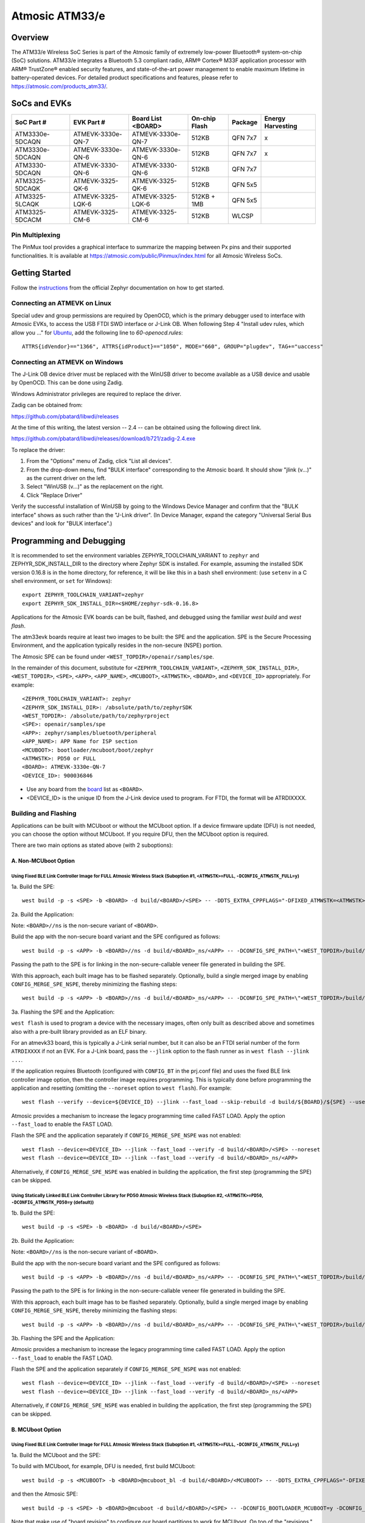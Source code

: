 ###############
Atmosic ATM33/e
###############

********
Overview
********

The ATM33/e Wireless SoC Series is part of the Atmosic family of extremely low-power Bluetooth® system-on-chip (SoC) solutions. ATM33/e integrates a Bluetooth 5.3 compliant radio, ARM® Cortex® M33F application processor with ARM® TrustZone® enabled security features, and state-of-the-art power management to enable maximum lifetime in battery-operated devices.
For detailed product specifications and features, please refer to https://atmosic.com/products_atm33/.

*************
SoCs and EVKs
*************

.. _board:

==================  =================  =================  ==================  ========  ==========
SoC Part #          EVK Part #         Board List         On-chip             Package   Energy
                                       <BOARD>            Flash                         Harvesting
==================  =================  =================  ==================  ========  ==========
ATM3330e-5DCAQN     ATMEVK-3330e-QN-7  ATMEVK-3330e-QN-7  512KB               QFN 7x7   x
ATM3330e-5DCAQN     ATMEVK-3330e-QN-6  ATMEVK-3330e-QN-6  512KB               QFN 7x7   x
ATM3330-5DCAQN      ATMEVK-3330-QN-6   ATMEVK-3330-QN-6   512KB               QFN 7x7
ATM3325-5DCAQK      ATMEVK-3325-QK-6   ATMEVK-3325-QK-6   512KB               QFN 5x5
ATM3325-5LCAQK      ATMEVK-3325-LQK-6  ATMEVK-3325-LQK-6  512KB + 1MB         QFN 5x5
ATM3325-5DCACM      ATMEVK-3325-CM-6   ATMEVK-3325-CM-6   512KB               WLCSP
==================  =================  =================  ==================  ========  ==========

================
Pin Multiplexing
================

The PinMux tool provides a graphical interface to summarize the mapping between Px pins and their supported functionalities.
It is available at https://atmosic.com/public/Pinmux/index.html for all Atmosic Wireless SoCs.

***************
Getting Started
***************

Follow the instructions_ from the official Zephyr documentation on how to get started.

=============================
Connecting an ATMEVK on Linux
=============================

Special udev and group permissions are required by OpenOCD, which is the primary
debugger used to interface with Atmosic EVKs, to access the USB FTDI
SWD interface or J-Link OB.  When following Step 4 "Install udev rules, which
allow you ..." for Ubuntu_, add the following line to `60-openocd.rules`::

 ATTRS{idVendor}=="1366", ATTRS{idProduct}=="1050", MODE="660", GROUP="plugdev", TAG+="uaccess"

.. _Ubuntu: https://docs.zephyrproject.org/3.7.0/develop/getting_started/index.html#install-the-zephyr-sdk

.. _instructions: https://docs.zephyrproject.org/3.7.0/develop/getting_started/index.html

===============================
Connecting an ATMEVK on Windows
===============================

The J-Link OB device driver must be replaced with the WinUSB driver to
become available as a USB device and usable by OpenOCD.
This can be done using Zadig.

Windows Administrator privileges are required to replace the driver.

Zadig can be obtained from:

https://github.com/pbatard/libwdi/releases

At the time of this writing, the latest version -- 2.4 -- can be
obtained using the following direct link.

https://github.com/pbatard/libwdi/releases/download/b721/zadig-2.4.exe

To replace the driver:

#. From the "Options" menu of Zadig, click "List all devices".
#. From the drop-down menu, find "BULK interface" corresponding to
   the Atmosic board.  It should show "jlink (v...)" as
   the current driver on the left.
#. Select "WinUSB (v...)" as the replacement on the right.
#. Click "Replace Driver"

Verify the successful installation of WinUSB by going to the Windows
Device Manager and confirm that the "BULK interface" shows
as such rather than the "J-Link driver".  (In Device Manager, expand the category
"Universal Serial Bus devices" and look for "BULK interface".)

*************************
Programming and Debugging
*************************

It is recommended to set the environment variables ZEPHYR_TOOLCHAIN_VARIANT to ``zephyr`` and ZEPHYR_SDK_INSTALL_DIR to the directory where Zephyr SDK is installed. For example, assuming the installed SDK version 0.16.8 is in the home directory, for reference, it will be like this in a bash shell environment: (use ``setenv`` in a C shell environment, or ``set`` for Windows)::

 export ZEPHYR_TOOLCHAIN_VARIANT=zephyr
 export ZEPHYR_SDK_INSTALL_DIR=<$HOME/zephyr-sdk-0.16.8>

Applications for the Atmosic EVK boards can be built, flashed, and debugged using the familiar `west build` and `west flash`.

The atm33evk boards require at least two images to be built: the SPE and the application.  SPE is the Secure Processing Environment, and the application typically resides in the non-secure (NSPE) portion.

The Atmosic SPE can be found under ``<WEST_TOPDIR>/openair/samples/spe``.

.. _variable assignments:

In the remainder of this document, substitute for ``<ZEPHYR_TOOLCHAIN_VARIANT>``, ``<ZEPHYR_SDK_INSTALL_DIR>``, ``<WEST_TOPDIR>``, ``<SPE>``, ``<APP>``, ``<APP_NAME>``, ``<MCUBOOT>``, ``<ATMWSTK>``, ``<BOARD>``, and ``<DEVICE_ID>`` appropriately.  For example::

 <ZEPHYR_TOOLCHAIN_VARIANT>: zephyr
 <ZEPHYR_SDK_INSTALL_DIR>: /absolute/path/to/zephyrSDK
 <WEST_TOPDIR>: /absolute/path/to/zephyrproject
 <SPE>: openair/samples/spe
 <APP>: zephyr/samples/bluetooth/peripheral
 <APP_NAME>: APP Name for ISP section
 <MCUBOOT>: bootloader/mcuboot/boot/zephyr
 <ATMWSTK>: PD50 or FULL
 <BOARD>: ATMEVK-3330e-QN-7
 <DEVICE_ID>: 900036846

* Use any board from the `board`_ list as ``<BOARD>``.
* <DEVICE_ID> is the unique ID from the J-Link device used to program. For FTDI, the format will be ATRDIXXXX.

=====================
Building and Flashing
=====================

Applications can be built with MCUboot or without the MCUboot option. If a device firmware update (DFU) is not needed, you can choose the option without MCUboot. If you require DFU, then the MCUboot option is required.

There are two main options as stated above (with 2 suboptions):

---------------------
A. Non-MCUboot Option
---------------------

~~~~~~~~~~~~~~~~~~~~~~~~~~~~~~~~~~~~~~~~~~~~~~~~~~~~~~~~~~~~~~~~~~~~~~~~~~~~~~~~~~~~~~~~~~~~~~~~~~~~~~~~~~~~~~~~~~~~~~~~~~~~~~~~~~~~~
Using Fixed BLE Link Controller Image for FULL Atmosic Wireless Stack (Suboption #1, ``<ATMWSTK>=FULL``, ``-DCONFIG_ATMWSTK_FULL=y``)
~~~~~~~~~~~~~~~~~~~~~~~~~~~~~~~~~~~~~~~~~~~~~~~~~~~~~~~~~~~~~~~~~~~~~~~~~~~~~~~~~~~~~~~~~~~~~~~~~~~~~~~~~~~~~~~~~~~~~~~~~~~~~~~~~~~~~

1a. Build the SPE:

::

  west build -p -s <SPE> -b <BOARD> -d build/<BOARD>/<SPE> -- -DDTS_EXTRA_CPPFLAGS="-DFIXED_ATMWSTK=<ATMWSTK>;"

2a. Build the Application:

Note: ``<BOARD>//ns`` is the non-secure variant of ``<BOARD>``.

Build the app with the non-secure board variant and the SPE configured as follows::

  west build -p -s <APP> -b <BOARD>//ns -d build/<BOARD>_ns/<APP> -- -DCONFIG_SPE_PATH=\"<WEST_TOPDIR>/build/<BOARD>/<SPE>\" -DDTS_EXTRA_CPPFLAGS="-DFIXED_ATMWSTK=<ATMWSTK>;" -DCONFIG_ATMWSTK_<ATMWSTK>=y -DCONFIG_ATM_EUI_ALLOW_RANDOM=y

Passing the path to the SPE is for linking in the non-secure-callable veneer file generated in building the SPE.

With this approach, each built image has to be flashed separately.  Optionally, build a single merged image by enabling ``CONFIG_MERGE_SPE_NSPE``, thereby minimizing the flashing steps::

  west build -p -s <APP> -b <BOARD>//ns -d build/<BOARD>_ns/<APP> -- -DCONFIG_SPE_PATH=\"<WEST_TOPDIR>/build/<BOARD>/<SPE>\" -DDTS_EXTRA_CPPFLAGS="-DFIXED_ATMWSTK=<ATMWSTK>;" -DCONFIG_ATMWSTK_<ATMWSTK>=y -DCONFIG_ATM_EUI_ALLOW_RANDOM=y -DCONFIG_MERGE_SPE_NSPE=y

3a. Flashing the SPE and the Application:

``west flash`` is used to program a device with the necessary images, often only built as described above and sometimes also with a pre-built library provided as an ELF binary.

For an atmevk33 board, this is typically a J-Link serial number, but it can also be an FTDI serial number of the form ``ATRDIXXXX`` if not an EVK.  For a J-Link board, pass the ``--jlink`` option to the flash runner as in ``west flash --jlink ...``.

If the application requires Bluetooth (configured with ``CONFIG_BT`` in the prj.conf file) and uses the fixed BLE link controller image option, then the controller image requires programming.  This is typically done before programming the application and resetting (omitting the ``--noreset`` option to ``west flash``). For example::

  west flash --verify --device=${DEVICE_ID} --jlink --fast_load --skip-rebuild -d build/${BOARD}/${SPE} --use-elf --elf-file openair/modules/hal_atmosic/ATM33xx-5/drivers/ble/atmwstk_<ATMWSTK>.elf --noreset

Atmosic provides a mechanism to increase the legacy programming time called FAST LOAD. Apply the option ``--fast_load`` to enable the FAST LOAD.

Flash the SPE and the application separately if ``CONFIG_MERGE_SPE_NSPE`` was not enabled::

  west flash --device=<DEVICE_ID> --jlink --fast_load --verify -d build/<BOARD>/<SPE> --noreset
  west flash --device=<DEVICE_ID> --jlink --fast_load --verify -d build/<BOARD>_ns/<APP>

Alternatively, if ``CONFIG_MERGE_SPE_NSPE`` was enabled in building the application, the first step (programming the SPE) can be skipped.

~~~~~~~~~~~~~~~~~~~~~~~~~~~~~~~~~~~~~~~~~~~~~~~~~~~~~~~~~~~~~~~~~~~~~~~~~~~~~~~~~~~~~~~~~~~~~~~~~~~~~~~~~~~~~~~~~~~~~~~~~~~~~~~~~~~~~~~~~~~~~~~~~~~~~~~~~~~~~
Using Statically Linked BLE Link Controller Library for PD50 Atmosic Wireless Stack (Suboption #2, ``<ATMWSTK>=PD50``, ``-DCONFIG_ATMWSTK_PD50=y`` (default))
~~~~~~~~~~~~~~~~~~~~~~~~~~~~~~~~~~~~~~~~~~~~~~~~~~~~~~~~~~~~~~~~~~~~~~~~~~~~~~~~~~~~~~~~~~~~~~~~~~~~~~~~~~~~~~~~~~~~~~~~~~~~~~~~~~~~~~~~~~~~~~~~~~~~~~~~~~~~~

1b. Build the SPE:

::

  west build -p -s <SPE> -b <BOARD> -d build/<BOARD>/<SPE>

2b. Build the Application:

Note: ``<BOARD>//ns`` is the non-secure variant of ``<BOARD>``.

Build the app with the non-secure board variant and the SPE configured as follows::

  west build -p -s <APP> -b <BOARD>//ns -d build/<BOARD>_ns/<APP> -- -DCONFIG_SPE_PATH=\"<WEST_TOPDIR>/build/<BOARD>/<SPE>\" -DCONFIG_ATMWSTK_<ATMWSTK>=y -DCONFIG_ATM_EUI_ALLOW_RANDOM=y

Passing the path to the SPE is for linking in the non-secure-callable veneer file generated in building the SPE.

With this approach, each built image has to be flashed separately.  Optionally, build a single merged image by enabling ``CONFIG_MERGE_SPE_NSPE``, thereby minimizing the flashing steps::

  west build -p -s <APP> -b <BOARD>//ns -d build/<BOARD>_ns/<APP> -- -DCONFIG_SPE_PATH=\"<WEST_TOPDIR>/build/<BOARD>/<SPE>\" -DCONFIG_ATMWSTK_<ATMWSTK>=y -DCONFIG_ATM_EUI_ALLOW_RANDOM=y -DCONFIG_MERGE_SPE_NSPE=y

3b. Flashing the SPE and the Application:

Atmosic provides a mechanism to increase the legacy programming time called FAST LOAD. Apply the option ``--fast_load`` to enable the FAST LOAD.

Flash the SPE and the application separately if ``CONFIG_MERGE_SPE_NSPE`` was not enabled::

  west flash --device=<DEVICE_ID> --jlink --fast_load --verify -d build/<BOARD>/<SPE> --noreset
  west flash --device=<DEVICE_ID> --jlink --fast_load --verify -d build/<BOARD>_ns/<APP>

Alternatively, if ``CONFIG_MERGE_SPE_NSPE`` was enabled in building the application, the first step (programming the SPE) can be skipped.

-----------------
B. MCUboot Option
-----------------

.. _MCUboot option:

~~~~~~~~~~~~~~~~~~~~~~~~~~~~~~~~~~~~~~~~~~~~~~~~~~~~~~~~~~~~~~~~~~~~~~~~~~~~~~~~~~~~~~~~~~~~~~~~~~~~~~~~~~~~~~~~~~~~~~~~~~~~~~~~~~~~~
Using Fixed BLE Link Controller Image for FULL Atmosic Wireless Stack (Suboption #1, ``<ATMWSTK>=FULL``, ``-DCONFIG_ATMWSTK_FULL=y``)
~~~~~~~~~~~~~~~~~~~~~~~~~~~~~~~~~~~~~~~~~~~~~~~~~~~~~~~~~~~~~~~~~~~~~~~~~~~~~~~~~~~~~~~~~~~~~~~~~~~~~~~~~~~~~~~~~~~~~~~~~~~~~~~~~~~~~

1a. Build the MCUboot and the SPE:

To build with MCUboot, for example, DFU is needed, first build MCUboot::

  west build -p -s <MCUBOOT> -b <BOARD>@mcuboot_bl -d build/<BOARD>/<MCUBOOT> -- -DDTS_EXTRA_CPPFLAGS="-DFIXED_ATMWSTK=<ATMWSTK>;-DDFU_IN_FLASH"

and then the Atmosic SPE::

  west build -p -s <SPE> -b <BOARD>@mcuboot -d build/<BOARD>/<SPE> -- -DCONFIG_BOOTLOADER_MCUBOOT=y -DCONFIG_MCUBOOT_GENERATE_UNSIGNED_IMAGE=n -DDTS_EXTRA_CPPFLAGS="-DFIXED_ATMWSTK=<ATMWSTK>;-DDFU_IN_FLASH"

Note that make use of "board revision" to configure our board partitions to work for MCUboot.  On top of the "revisions," MCUboot currently needs an additional overlay that must be provided through the command line to give it the entire SRAM.

2a. Build the Application with MCUboot and SPE:

Build the application with MCUboot and SPE as follows::

  west build -p -s <APP> -b <BOARD>@mcuboot//ns -d build/<BOARD>_ns/<APP> -- -DCONFIG_BOOTLOADER_MCUBOOT=y -DCONFIG_MCUBOOT_SIGNATURE_KEY_FILE=\"bootloader/mcuboot/root-ec-p256.pem\" -DCONFIG_SPE_PATH=\"<WEST_TOPDIR>/build/<BOARD>/<SPE>\" -DDTS_EXTRA_CPPFLAGS="-DFIXED_ATMWSTK=<ATMWSTK>;-DDFU_IN_FLASH" -DCONFIG_ATMWSTK_<ATMWSTK>=y -DCONFIG_ATM_EUI_ALLOW_RANDOM=y -DEXTRA_CONF_FILE="<WEST_TOPDIR>/openair/doc/dfu/overlay-bt-dfu.conf"

This is somewhat of a non-standard workflow.  When passing ``-DCONFIG_BOOTLOADER_MCUBOOT=y`` on the application build command line, ``west`` automatically creates a signed, merged image (``zephyr.signed.{bin,hex}``), which is ultimately used by ``west flash`` to program the device.  The original application binaries are renamed with a ``.nspe`` suffixed to the file basename (``zephyr.{bin,hex,elf}`` renamed to ``zephyr.nspe.{bin,hex,elf}``) and are the ones that should be supplied to a debugger.

3a. Flashing the MCUboot, SPE, and the Application:

Flash MCUboot

Atmosic provides a mechanism to increase the legacy programming time called FAST LOAD. Apply the option ``--fast_load`` to enable the FAST LOAD.::

   west flash --verify --device=<DEVICE_ID> --jlink --fast_load -d build/<BOARD>/<MCUBOOT> --noreset

Note that adding ``--erase_flash`` is an option to erase Flash if needed.

Flash the signed application image (merged with SPE)::

   west flash --verify --device=<DEVICE_ID> --jlink --fast_load -d build/<BOARD>_ns/<APP>

~~~~~~~~~~~~~~~~~~~~~~~~~~~~~~~~~~~~~~~~~~~~~~~~~~~~~~~~~~~~~~~~~~~~~~~~~~~~~~~~~~~~~~~~~~~~~~~~~~~~~~~~~~~~~~~~~~~~~~~~~~~~~~~~~~~~~~~~~~~~~~~~~~~~~~~~~~~~~
Using Statically Linked BLE Link Controller Library for PD50 Atmosic Wireless Stack (Suboption #2, ``<ATMWSTK>=PD50``, ``-DCONFIG_ATMWSTK_PD50=y`` (default))
~~~~~~~~~~~~~~~~~~~~~~~~~~~~~~~~~~~~~~~~~~~~~~~~~~~~~~~~~~~~~~~~~~~~~~~~~~~~~~~~~~~~~~~~~~~~~~~~~~~~~~~~~~~~~~~~~~~~~~~~~~~~~~~~~~~~~~~~~~~~~~~~~~~~~~~~~~~~~

1b. Build the MCUboot and the SPE:

To build with MCUboot, for example, DFU is needed, first build MCUboot::

  west build -p -s <MCUBOOT> -b <BOARD>@mcuboot_bl -d build/<BOARD>/<MCUBOOT> -- -DDTS_EXTRA_CPPFLAGS="-DDFU_IN_FLASH"

and then the Atmosic SPE::

  west build -p -s <SPE> -b <BOARD>@mcuboot -d build/<BOARD>/<SPE> -- -DCONFIG_BOOTLOADER_MCUBOOT=y -DCONFIG_MCUBOOT_GENERATE_UNSIGNED_IMAGE=n -DDTS_EXTRA_CPPFLAGS="-DDFU_IN_FLASH"

Note that make use of "board revision" to configure our board partitions to work for MCUboot.  On top of the "revisions," MCUboot currently needs an additional overlay that must be provided through the command line to give it the entire SRAM.

2b. Build the Application with MCUboot and SPE:

Build the application with MCUboot and SPE as follows::

  west build -p -s <APP> -b <BOARD>@mcuboot//ns -d build/<BOARD>_ns/<APP> -- -DCONFIG_ATM_EUI_ALLOW_RANDOM=y -DCONFIG_BOOTLOADER_MCUBOOT=y -DCONFIG_MCUBOOT_SIGNATURE_KEY_FILE=\"bootloader/mcuboot/root-ec-p256.pem\" -DCONFIG_SPE_PATH=\"<WEST_TOPDIR>/build/<BOARD>/<SPE>\" -DCONFIG_ATMWSTK_<ATMWSTK>=y -DDTS_EXTRA_CPPFLAGS="-DDFU_IN_FLASH" -DEXTRA_CONF_FILE="<WEST_TOPDIR>/openair/doc/dfu/overlay-bt-dfu.conf"

This is somewhat of a non-standard workflow.  When passing ``-DCONFIG_BOOTLOADER_MCUBOOT=y`` on the application build command line, ``west`` automatically creates a signed, merged image (``zephyr.signed.{bin,hex}``), which is ultimately used by ``west flash`` to program the device.  The original application binaries are renamed with a ``.nspe`` suffixed to the file basename (``zephyr.{bin,hex,elf}`` renamed to ``zephyr.nspe.{bin,hex,elf}``) and are the ones that should be supplied to a debugger.

3b. Flashing the MCUboot, SPE, and the Application:

Flash MCUboot

Atmosic provides a mechanism to increase the legacy programming time called FAST LOAD. Apply the option ``--fast_load`` to enable the FAST LOAD.::

  west flash --verify --device=<DEVICE_ID> --jlink --fast_load -d build/<BOARD>/<MCUBOOT> --noreset

Note that adding ``--erase_flash`` is an option to erase Flash if needed.

Flash the signed application image (merged with SPE)::

  west flash --verify --device=<DEVICE_ID> --jlink --fast_load -d build/<BOARD>_ns/<APP>

---------------------------
BLE Link Controller Options
---------------------------

When building a Bluetooth application (``CONFIG_BT``), the BLE driver component provides two link controller options. A fixed BLE link controller image and a statically linked BLE link controller library.  The BLE link controller sits at the lowest layer of the Zephyr Bluetooth protocol stack.  Zephyr provides the upper Bluetooth Host stack that can interface with BLE link controllers that conform to the standard Bluetooth Host Controller Interface specification.

To review how the fixed and statically linked controllers are used, please refer to the README.rst in openair/modules/hal_atmosic/ATM33xx-5/drivers/ble/.

If the ATM33 entropy driver is enabled without CONFIG_BT=y (mainly for evaluation), the system still requires a minimal BLE controller stack.  Without choosing a specific stack configuration an appropriate minimal BLE controller will be selected.  This may increase the size of your application.

Note that developers cannot use ``CONFIG_BT_CTLR_*`` `flags`__ with the ATM33 platform, as a custom, hardware-optimized link controller is used instead of Zephyr's link controller software.

.. _CONFIG_BT_CTLR_KCONFIGS: https://docs.zephyrproject.org/latest/kconfig.html#!%5ECONFIG_BT_CTLR
__ CONFIG_BT_CTLR_KCONFIGS_


**************************
Viewing the Console Output
**************************

===============
Linux and macOS
===============

For Linux or macOS hosts, monitor the console output with a simple terminal program, such as::

  screen /dev/ttyACM<#> 115200 or
  screen /dev/tty.usbmodem<UNIQUE_ID#> 115200

On Linux OS, the serial console will appear as a USB device (``/dev/ttyACM<#>``).  Use the following command to identify the correct port for the serial console. When the EVK is connected, two serial ports will be added.
The user will need to test each one to determine where the message output is displayed::

 ls /dev/ttyACM*
  /dev/ttyACM0
  /dev/ttyACM1

On macOS, the serial console will appear as a USB device (``/dev/tty.usbmodem<UNIQUE_ID#>``).  Use the following command to identify the correct port for the serial console. When the EVK is connected, two serial ports will be added. The user will need to test each one to determine where the message output is displayed::

 ls /dev/tty.usbmodem*
  /dev/tty.usbmodem<UNIQUE_ID1>
  /dev/tty.usbmodem<UNIQUE_ID3>

=======
Windows
=======

The console output for the Atmosic ATM33/e is sent to the J-Link CDC UART port. When connected, two UART ports will be displayed.
The user must test each one to determine where the message output appears.
To view the console output, use a serial terminal program such as PuTTY (available from https://www.chiark.greenend.org.uk/~sgtatham/putty) to connect to the J-Link CDC UART port. Set the UART configuration to 115200/N/8/1.

**********
Zephyr DFU
**********

Please review the content for DFU Serial and OTA support at Zephyr_DFU_.

.. _Zephyr_DFU: https://github.com/Atmosic/openair/blob/HEAD/doc/dfu/dfu.rst

**************************
Building with Secure Debug
**************************

Secure Debug is a collection of hardware and software features to limit access to the debug port for devices in production. It is not intended to be used in development because once security measures are enabled many steps in the normal development flow will no longer function.

=====================
Managing the OTP bits
=====================

At a hardware level, the debug security state at power-on is defined by two OTP bits (ATM_OTP_MASK_SEC_DBG_DEBUG_SECURED and ATM_OTP_MASK_SEC_DBG_DEBUG_DISABLED).
Hardware applies the debug security state prior to the CPU booting.  No intervention is required by software to enforce the security state.  When secure debug is either SECURED or DISABLED, access through SWD is disallowed even if benign boot is enabled. When the port is SECURED (rather than DISABLED), the state can be cleared by software after a software challenge to prove the identity of the debug access requester.  The authenticator is implemented in the MCUboot image that monitors a UART console port.

To check the state of the OTP bits, users can use the atmotp west extension by issuing the following command::

 west atmotp get --board <BOARD> --device <DEVICE_ID> --otp SEC_DBG_CONFIG.DEBUG_DISABLED

or::

 west atmotp get --board <BOARD> --device <DEVICE_ID> --otp SEC_DBG_CONFIG.DEBUG_SECURED

To completely disable secure debug, users can issue the following command (this is irreversible)::

 west atmotp burn --board <BOARD> --device <DEVICE_ID> --otp SEC_DBG_CONFIG.DEBUG_DISABLED

To enable secure debug, users can issue the following command::

 west atmotp get --board <BOARD> --device <DEVICE_ID> --otp SEC_DBG_CONFIG.DEBUG_SECURED

The authenticator software component runs during the boot sequence of MCUboot. Secure debug is not accessible in Non-MCUboot builds. If no authentication occurs, the software will sticky lock the debug port until reset.  A Python script is provided to demonstrate communications with the MCUboot authenticator to unlock the debug port.  The challenge/authentication process must be performed on each boot.  The challenge consists of a unique hash of per-device data stored in the secure journal.  This is computed by the MCUboot image and provided as a base64 encoded text output on the UART console port.  The hash will be unique for each manufactured device.  The challenge must be signed with the private ECDSA key and the resulting signature provided back to the authenticator to verify it using its local public ECDSA key.   The signature is unique for the device and can be used for every challenge response.

-----------------------------------
Compiling MCUboot with Secure Debug
-----------------------------------

To build with secure debug, add the following additional flags::

  -DCONFIG_ATM_MCUBOOT_SECURE_DEBUG=y -DDTS_EXTRA_CPPFLAGS="-DUSE_ATM_SECURE_DEBUG"

NOTE: if building with DFU_IN_FLASH, then your flags will look like this::

  -DCONFIG_ATM_MCUBOOT_SECURE_DEBUG=y -DDTS_EXTRA_CPPFLAGS="-DDFU_IN_FLASH;-DUSE_ATM_SECURE_DEBUG"

The DTS option ``-DUSE_ATM_SECURE_DEBUG`` will enable UART0 as a bi-directional console port for authentication use.

The MCUboot extension for secure debug will use a default private ECC-P256 key to generate the public ECC-P256 key stored in the image.  This is a widely distributed key and should not be used in production.

At this time the authenticator implements a 500ms default timeout through ``CONFIG_ATM_MCUBOOT_UART_DEBUG_AUTH_TIMEOUT_MS`` while monitoring the console port for characters.  You can adjust as needed ``-DCONFIG_ATM_MCUBOOT_UART_DEBUG_AUTH_TIMEOUT_MS=<milliseconds>`` to extend the timeout. A future update will support monitoring the UART RX pin for a logic high state to detect the presence of a host UART connection.

-----------------------------
Using the Debug Unlock Script
-----------------------------

A debug unlock Python script is provided in ``openair/tools/scripts/sec_debug_unlock.py``. This tool requires PySerial. ::

  python sec_debug_unlock.py -v -k <private ECC-P256 key in .pem format> -p <console port>

To unlock using the default private key in ``openair/lib/atm_debug_auth/`` ::

  python sec_debug_unlock.py -v -k openair/lib/atm_debug_auth/root-debug-ec-p256.pem -p <console port>

The unlocking script using the ``-v`` option will verbosely output::

  Sending: b'DBG REQUEST\n'
  Received: b'Static Challenge: o9H3wvgqOfAi/mvTV/qvvdNjBqzGILIai3G4OBURjhE=\n'
  Unlock Static Challenge
  Sending: b'DBG STATIC_RESPONSE sMdx+QFewpAt3Dnqy9BrjSLNxgtObtu3IKhSvpuvbG7J9IClpt/zJL4XRlo9rt7KCCw6orjUIyBdaWWM657aRw==\n'
  Received: b'Debug unlocked\n'

The SWD port will be unlocked and MCUboot will remain in a benign state with the processor halted at a WFI instruction (Wait For Interrupt).  The developer can freely attach a debugger such as GDB and inspect the target (read memory, set breakpoints).  If the debugger allows the CPU to continue then MCUboot will continue its boot from the point at which WFI was entered.
